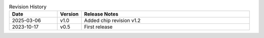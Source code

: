 .. list-table:: Revision History
   :header-rows: 1
   :widths: 2 1 7

   * - Date
     - Version
     - Release Notes
   * - 2025-03-06
     - v1.0
     - Added chip revision v1.2
   * - 2023-10-17
     - v0.5
     - First release
